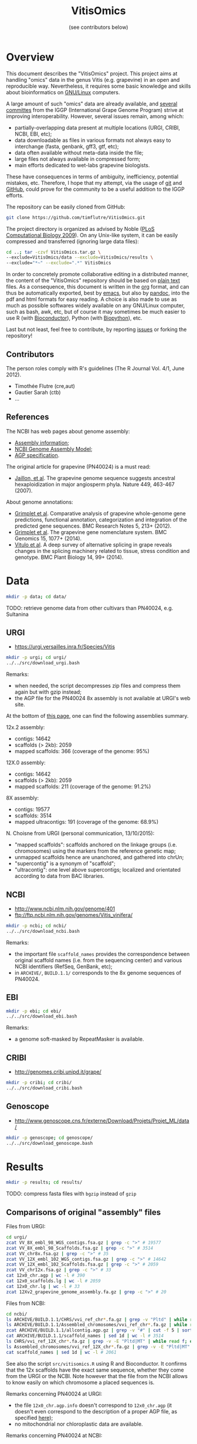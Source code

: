 #+title: VitisOmics
#+author: (see contributors below)

# see https://github.com/timflutre/perso/blob/master/emacs
#+latex_header: \setlength{\parindent}{0pt}
#+latex_header: \textwidth 17cm
#+latex_header: \oddsidemargin 0.5cm
#+latex_header: \evensidemargin 0.5cm

* Overview
This document describes the "VitisOmics" project.
This project aims at handling "omics" data in the genus Vitis (e.g. grapevine) in an open and reproducible way.
Nevertheless, it requires some basic knowledge and skills about bioinformatics on [[https://en.wikipedia.org/wiki/Linux][GNU/Linux]] computers.

A large amount of such "omics" data are already available, and [[http://www.vitaceae.org/index.php/Genome_Sequencing][several]] [[http://www.vitaceae.org/index.php/Annotation][committes]] from the IGGP (International Grape Genome Program) strive at improving interoperability.
However, several issues remain, among which:
- partially-overlapping data present at multiple locations (URGI, CRIBI, NCBI, EBI, etc);
- data downloadable as files in various formats not always easy to interchange (fasta, genbank, gff3, gtf, etc);
- data often available without meta-data inside the file;
- large files not always available in compressed form;
- main efforts dedicated to wet-labs grapevine biologists.
These have consequences in terms of ambiguity, inefficiency, potential mistakes, etc.
Therefore, I hope that my attempt, via the usage of [[http://www.git-scm.com/book/en/v2][git]] and [[https://github.com/timflutre/VitisOmics][GitHub]], could prove for the community to be a useful addition to the IGGP efforts.

The repository can be easily cloned from GitHub:
#+begin_src sh
git clone https://github.com/timflutre/VitisOmics.git
#+end_src

The project directory is organized as advised by Noble ([[http://dx.doi.org/10.1371/journal.pcbi.1000424][PLoS Computational Biology 2009]]).
On any Unix-like system, it can be easily compressed and transferred (ignoring large data files):
#+begin_src sh
cd ..; tar -czvf VitisOmics.tar.gz \
--exclude=VitisOmics/data --exclude=VitisOmics/results \
--exclude="*~" --exclude=".*" VitisOmics
#+end_src

In order to concretely promote collaborative editing in a distributed manner, the content of the "VitisOmics" repository should be based on [[https://en.wikipedia.org/wiki/Plain_text][plain text]] files.
As a consequence, this document is written in the [[http://orgmode.org/][org]] format, and can thus be automatically exported, best by [[https://www.gnu.org/software/emacs/][emacs]], but also by [[http://pandoc.org/][pandoc]], into the pdf and html formats for easy reading.
A choice is also made to use as much as possible softwares widely available on any GNU/Linux computer, such as bash, awk, etc, but of course it may sometimes be much easier to use R (with [[http://www.bioconductor.org/][Bioconductor]]), Python (with [[http://biopython.org/][Biopython]]), etc.

Last but not least, feel free to contribute, by reporting [[https://github.com/timflutre/VitisOmics/issues][issues]] or forking the repository!

** Contributors

The person roles comply with R's guidelines (The R Journal Vol. 4/1, June 2012).

- Timothée Flutre (cre,aut)
- Gautier Sarah (ctb)
- ...

** References
The NCBI has web pages about genome assembly:
- [[http://www.ncbi.nlm.nih.gov/assembly/basics/][Assembly information]];
- [[http://www.ncbi.nlm.nih.gov/assembly/model/][NCBI Genome Assembly Model]];
- [[http://www.ncbi.nlm.nih.gov/assembly/agp/AGP_Specification/][AGP specification]].

The original article for grapevine (PN40024) is a must read:
- [[http://dx.doi.org/10.1038/nature06148][Jaillon, et al]]. The grapevine genome sequence suggests ancestral hexaploidization in major angiosperm phyla. Nature 449, 463-467 (2007).

About genome annotations:
- [[http://dx.doi.org/10.1186/1756-0500-5-213][Grimplet et al]]. Comparative analysis of grapevine whole-genome gene predictions, functional annotation, categorization and integration of the predicted gene sequences. BMC Research Notes 5, 213+ (2012).
- [[http://dx.doi.org/10.1186/1471-2164-15-1077][Grimplet et al]]. The grapevine gene nomenclature system. BMC Genomics 15, 1077+ (2014).
- [[http://dx.doi.org/10.1186/1471-2229-14-99][Vitulo et al]]. A deep survey of alternative splicing in grape reveals changes in the splicing machinery related to tissue, stress condition and genotype. BMC Plant Biology 14, 99+ (2014).

* Data
#+begin_src sh
mkdir -p data; cd data/
#+end_src

TODO: retrieve genome data from other cultivars than PN40024, e.g. Sultanina

** URGI
- https://urgi.versailles.inra.fr/Species/Vitis

#+begin_src sh
mkdir -p urgi; cd urgi/
../../src/download_urgi.bash
#+end_src

Remarks:
- when needed, the script decompresses zip files and compress them again but with gzip instead;
- the AGP file for the PN40024 8x assembly is not available at URGI's web site.

At the bottom of [[https://urgi.versailles.inra.fr/Species/Vitis][this page]], one can find the following assemblies summary.

12x.2 assembly:
- contigs: 14642
- scaffolds (> 2kb): 2059
- mapped scaffolds: 366 (coverage of the genome: 95%)

12X.0 assembly:
- contigs: 14642
- scaffolds (> 2kb): 2059
- mapped scaffolds: 211 (coverage of the genome: 91.2%)

8X assembly:
- contigs: 19577
- scaffolds: 3514
- mapped ultracontigs: 191 (coverage of the genome: 68.9%)

N. Choisne from URGI (personal communication, 13/10/2015):
- "mapped scaffolds": scaffolds anchored on the linkage groups (i.e. chromosomes) using the markers from the reference genetic map;
- unmapped scaffolds hence are unanchored, and gathered into chrUn;
- "supercontig" is a synonym of "scaffold";
- "ultracontig": one level above supercontigs; localized and orientated according to data from BAC libraries.

** NCBI
- http://www.ncbi.nlm.nih.gov/genome/401
- ftp://ftp.ncbi.nlm.nih.gov/genomes/Vitis_vinifera/

#+begin_src sh
mkdir -p ncbi; cd ncbi/
../../src/download_ncbi.bash
#+end_src

Remarks:
- the important file =scaffold_names= provides the correspondence between original scaffold names (i.e. from the sequencing center) and various NCBI identifiers (RefSeq, GenBank, etc);
- in =ARCHIVE/=, =BUILD.1.1/= corresponds to the 8x genome sequences of PN40024.

** EBI

#+begin_src sh
mkdir -p ebi; cd ebi/
../../src/download_ebi.bash
#+end_src

Remarks:
- a genome soft-masked by RepeatMasker is available.

** CRIBI
- http://genomes.cribi.unipd.it/grape/

#+begin_src sh
mkdir -p cribi; cd cribi/
../../src/download_cribi.bash
#+end_src

** Genoscope
- http://www.genoscope.cns.fr/externe/Download/Projets/Projet_ML/data/

#+begin_src sh
mkdir -p genoscope; cd genoscope/
../../src/download_genoscope.bash
#+end_src

* Results
#+begin_src sh
mkdir -p results; cd results/
#+end_src

TODO: compress fasta files with =bgzip= instead of =gzip=

** Comparisons of original "assembly" files
Files from URGI:
#+begin_src sh
cd urgi/
zcat VV_8X_embl_98_WGS_contigs.fsa.gz | grep -c ">" # 19577
zcat VV_8X_embl_98_Scaffolds.fsa.gz | grep -c ">" # 3514
zcat VV_chr8x.fsa.gz | grep -c ">" # 35
zcat VV_12X_embl_102_WGS_contigs.fsa.gz | grep -c ">" # 14642
zcat VV_12X_embl_102_Scaffolds.fsa.gz | grep -c ">" # 2059
zcat VV_chr12x.fsa.gz | grep -c ">" # 33
cat 12x0_chr.agp | wc -l # 390
cat 12x0_scaffolds.lg | wc -l # 2059
cat 12x0_chr.lg | wc -l # 33
zcat 12Xv2_grapevine_genome_assembly.fa.gz | grep -c ">" # 20
#+end_src

Files from NCBI:
#+begin_src sh
cd ncbi/
ls ARCHIVE/BUILD.1.1/CHRS/vvi_ref_chr*.fa.gz | grep -v "Pltd" | while read f; do zcat $f; done | grep -c ">" # 3514
ls ARCHIVE/BUILD.1.1/Assembled_chromosomes/vvi_ref_chr*.fa.gz | while read f; do zcat $f; done | grep -c ">" # 19
zcat ARCHIVE/BUILD.1.1/allcontig.agp.gz | grep -v "#" | cut -f 5 | sort | uniq -c # F=1 N=16063 W=19577
cat ARCHIVE/BUILD.1.1/scaffold_names | sed 1d | wc -l # 3514
ls CHRS/vvi_ref_12X_chr*.fa.gz | grep -v -E "Pltd|MT" | while read f; do zcat $f; done | grep -c ">" # 2059
ls Assembled_chromosomes/vvi_ref_12X_chr*.fa.gz | grep -v -E "Pltd|MT" | while read f; do zcat $f; done | grep -c ">" # 19
cat scaffold_names | sed 1d | wc -l # 2061
#+end_src

See also the script =src/vitisomics.R= using R and Bioconductor.
It confirms that the 12x scaffolds have the exact same sequence, whether they come from the URGI or the NCBI.
Note however that the file from the NCBI allows to know easily on which chromosome a placed sequences is.

Remarks concerning PN40024 at URGI:
- the file =12x0_chr.agp.info= doesn't correspond to =12x0_chr.agp= (it doesn't even correspond to the description of a proper AGP file, as specified [[http://www.ncbi.nlm.nih.gov/assembly/agp/AGP_Specification/version-1.1/][here]]);
- no mitochondrial nor chloroplastic data are available.

Remarks concerning PN40024 at NCBI:
- contig =NC_007957.1= in =ARCHIVE/BUILD.1.1/allcontig.agp.gz= (with =fragment_type=F= for "finished") corresponds to the chloroplast;
- =scaffold_names= contains all 2059 scaffolds of nuclear DNA as well as the assembled genome of the mitochondria and the chloroplast.

For its build 1.1 (corresponding to the 8x sequences of the PN40024 variety), the NCBI has one file per assembled chromosome.
However, all unlocalized and unplaced scaffolds are gathered in a single file =chrUn=.
This is not the case at URGI which has unlocalized scaffolds in files as =chr3_random= and a =chrUn_random= file with all unplaced scaffolds (and only them).
Unfortunately, the NCBI has the annotation of the 8x (in the GenBank format), but the URGI hasn't.

** Manipulations of files from URGI
#+begin_src sh
mkdir -p urgi; cd urgi/
#+end_src

*** Reformat sequence headers for =VITVI_PN40024_8x_chroms_URGI=
Launch script:
#+begin_src sh
ln -s ../../data/urgi/VV_chr8x.fsa.gz .
echo "../../src/reformat_VV_chr8x.bash" \
  | qsub -cwd -j y -V -N reformat_VV_chr8x -q normal.q
#+end_src

Check:
#+begin_src sh
zcat VV_chr8x.fsa.gz | wc -l # 8291865
zcat VV_chr8x.fsa.gz | grep -c ">" # 35
zcat VITVI_PN40024_8x_chroms_URGI.fa.gz | wc -l # 8291865
zcat VITVI_PN40024_8x_chroms_URGI.fa.gz | grep -c ">" # 35
diff <(zcat VV_chr8x.fsa.gz) <(zcat VITVI_PN40024_8x_chroms_URGI.fa.gz)
#+end_src

Only the headers differ, not the sequences, so everything is fine.

Basic stats:
#+begin_src sh
zcat VITVI_PN40024_8x_chroms_URGI.fa.gz | md5sum # 4b6ea1cb4ff189ac587fa269077885b5
#+end_src

Length of each sequence:
#+begin_src sh
zcat VITVI_PN40024_8x_chroms_URGI.fa.gz \
  | awk 'BEGIN{RS=">"} {split($0,a,"\n"); 
if(length(a)==0)next; 
sum=0; for(i=2;i<=length(a);++i){sum+=length(a[i])}; 
print a[1]": "sum; sumTot+=sum} END{print sumTot}'
#+end_src

| header                                                                                 | length (bp) |
|----------------------------------------------------------------------------------------+-------------|
| chr1 CU462738\vert{}Vitis vinifera\vert{}PN40024\vert{}assembly8x\vert{}chromosome_1   |    15630816 |
| chr10 CU462747\vert{}Vitis vinifera\vert{}PN40024\vert{}assembly8x\vert{}chromosome_10 |     9647040 |
| chr10_random                                                                           |     2206354 |
| chr11 CU462748\vert{}Vitis vinifera\vert{}PN40024\vert{}assembly8x\vert{}chromosome_11 |    13936303 |
| chr11_random                                                                           |     1958407 |
| chr12 CU462749\vert{}Vitis vinifera\vert{}PN40024\vert{}assembly8x\vert{}chromosome_12 |    18540817 |
| chr12_random                                                                           |     2826407 |
| chr13 CU462750\vert{}Vitis vinifera\vert{}PN40024\vert{}assembly8x\vert{}chromosome_13 |    15191948 |
| chr13_random                                                                           |     1580403 |
| chr14 CU462751\vert{}Vitis vinifera\vert{}PN40024\vert{}assembly8x\vert{}chromosome_14 |    19480434 |
| chr14_random                                                                           |     5432426 |
| chr15 CU462752\vert{}Vitis vinifera\vert{}PN40024\vert{}assembly8x\vert{}chromosome_15 |     7693613 |
| chr15_random                                                                           |     4297576 |
| chr16 CU462753\vert{}Vitis vinifera\vert{}PN40024\vert{}assembly8x\vert{}chromosome_16 |     8158851 |
| chr16_random                                                                           |     4524411 |
| chr17 CU462754\vert{}Vitis vinifera\vert{}PN40024\vert{}assembly8x\vert{}chromosome_17 |    13059092 |
| chr17_random                                                                           |     1763011 |
| chr18 CU462755\vert{}Vitis vinifera\vert{}PN40024\vert{}assembly8x\vert{}chromosome_18 |    19691255 |
| chr18_random                                                                           |     5949186 |
| chr19 CU462756\vert{}Vitis vinifera\vert{}PN40024\vert{}assembly8x\vert{}chromosome_19 |    14071813 |
| chr19_random                                                                           |     1912523 |
| chr1_random                                                                            |     5496190 |
| chr2 CU462739\vert{}Vitis vinifera\vert{}PN40024\vert{}assembly8x\vert{}chromosome_2   |    17603400 |
| chr2_random                                                                            |       60809 |
| chr3 CU462740\vert{}Vitis vinifera\vert{}PN40024\vert{}assembly8x\vert{}chromosome_3   |    10186927 |
| chr3_random                                                                            |     1343266 |
| chr4 CU462741\vert{}Vitis vinifera\vert{}PN40024\vert{}assembly8x\vert{}chromosome_4   |    19293076 |
| chr5 CU462742\vert{}Vitis vinifera\vert{}PN40024\vert{}assembly8x\vert{}chromosome_5   |    23428299 |
| chr6 CU462743\vert{}Vitis vinifera\vert{}PN40024\vert{}assembly8x\vert{}chromosome_6   |    24148918 |
| chr7 CU462744\vert{}Vitis vinifera\vert{}PN40024\vert{}assembly8x\vert{}chromosome_7   |    15233747 |
| chr7_random                                                                            |      176143 |
| chr8 CU462745\vert{}Vitis vinifera\vert{}PN40024\vert{}assembly8x\vert{}chromosome_8   |    21557227 |
| chr8_random                                                                            |       12125 |
| chr9 CU462746\vert{}Vitis vinifera\vert{}PN40024\vert{}assembly8x\vert{}chromosome_9   |    16532244 |
| chrUn_random                                                                           |   154883714 |
| total                                                                                  |   497508771 |

*** Reformat sequence headers for =VITVI_PN40024_12x_v0_scaffolds_EMBL_r102=
Launch script:
#+begin_src sh
ln -s ../../data/urgi/VV_12X_embl_102_Scaffolds.fsa.gz .
echo "../../src/reformat_VV_12X_embl_102_Scaffolds.bash" \
  | qsub -cwd -j y -V -N reformat_VV_12X_embl_102_Scaffolds -q normal.q
#+end_src

Check:
#+begin_src sh
zcat VV_12X_embl_102_Scaffolds.fsa.gz | wc -l # 8091565
zcat VV_12X_embl_102_Scaffolds.fsa.gz | grep -c ">" # 2059
zcat VITVI_PN40024_12x_v0_scaffolds_EMBL_r102.fa.gz | wc -l # 8091565
zcat VITVI_PN40024_12x_v0_scaffolds_EMBL_r102.fa.gz | grep -c ">" # 2059
diff <(zcat VV_12X_embl_102_Scaffolds.fsa.gz) <(zcat VITVI_PN40024_12x_v0_scaffolds_EMBL_r102.fa.gz)
#+end_src

Only the headers differ, not the sequences, so everything is fine.

Basic stats:
#+begin_src sh
zcat VITVI_PN40024_12x_v0_scaffolds_EMBL_r102.fa.gz | md5sum # 4fa2432d7a66c019c7cb41ee4d0cb7bc
zcat VITVI_PN40024_12x_v0_scaffolds_EMBL_r102.fa.gz | grep -v ">" | md5sum # df5cdb0c6f73cb133261905374cdf2f2
#+end_src

*** Reformat sequence headers for =VITVI_PN40024_12x_v0_chroms_URGI=
Launch script:
#+begin_src sh
ln -s ../../data/urgi/VV_chr12x.fsa.gz .
echo "../../src/reformat_VV_chr12x.bash" \
  | qsub -cwd -j y -V -N reformat_VV_chr12x -q normal.q
#+end_src

Check:
#+begin_src sh
zcat VV_chr12x.fsa.gz | wc -l # 8240706
zcat VV_chr12x.fsa.gz | grep -c ">" # 33
zcat VITVI_PN40024_12x_v0_chroms_URGI.fa.gz | wc -l # 8240706
zcat VITVI_PN40024_12x_v0_chroms_URGI.fa.gz | grep -c ">" # 33
diff <(zcat VV_chr12x.fsa.gz) <(zcat VITVI_PN40024_12x_v0_chroms_URGI.fa.gz)
#+end_src

Only the headers differ, not the sequences, so everything is fine.

Basic stats:
#+begin_src sh
zcat VITVI_PN40024_12x_v0_chroms_URGI.fa.gz | md5sum # eff315994fafe35333462b9595e10ce5
#+end_src

*** Reformat sequence headers for =VITVI_PN40024_12x_v2_chroms_URGI=
Launch script:
#+begin_src sh
ln -s ../../data/urgi/12Xv2_grapevine_genome_assembly.fa.gz .
echo "../../src/reformat_12Xv2_grapevine_genome_assembly.bash" \
  | qsub -cwd -j y -V -N reformat_12Xv2_grapevine_genome_assembly -q normal.q
#+end_src

Check:
#+begin_src sh
zcat 12Xv2_grapevine_genome_assembly.fa.gz | wc -l # 8103449
zcat 12Xv2_grapevine_genome_assembly.fa.gz | grep -c ">" # 20
zcat VITVI_PN40024_12x_v2_chroms_URGI.fa.gz | wc -l # 8103449
zcat VITVI_PN40024_12x_v2_chroms_URGI.fa.gz | grep -c ">" # 20
diff <(zcat 12Xv2_grapevine_genome_assembly.fa.gz) <(zcat VITVI_PN40024_12x_v2_chroms_URGI.fa.gz)
#+end_src

Only the headers differ, not the sequences, so everything is fine.

Basic stats:
#+begin_src sh
zcat VITVI_PN40024_12x_v2_chroms_URGI.fa.gz | md5sum # 4e487c28eaf19ef59b0b6128b73935af
#+end_src

Length of each sequence:
#+begin_src sh
zcat VITVI_PN40024_12x_v2_chroms_URGI.fa.gz \
  | awk 'BEGIN{RS=">"} {split($0,a,"\n"); 
if(length(a)==0)next; 
sum=0; for(i=2;i<=length(a);++i){sum+=length(a[i])}; 
print a[1]": "sum; sumTot+=sum} END{print sumTot}'
#+end_src

| header                                                  | length (bp) |
|---------------------------------------------------------+-------------|
| chr1 Vitis vinifera\vert{}PN40024\vert{}assembly12x.2   |    24233538 |
| chr2 Vitis vinifera\vert{}PN40024\vert{}assembly12x.2   |    18891843 |
| chr3 Vitis vinifera\vert{}PN40024\vert{}assembly12x.2   |    20695524 |
| chr4 Vitis vinifera\vert{}PN40024\vert{}assembly12x.2   |    24711646 |
| chr5 Vitis vinifera\vert{}PN40024\vert{}assembly12x.2   |    25650743 |
| chr6 Vitis vinifera\vert{}PN40024\vert{}assembly12x.2   |    22645733 |
| chr7 Vitis vinifera\vert{}PN40024\vert{}assembly12x.2   |    27355740 |
| chr8 Vitis vinifera\vert{}PN40024\vert{}assembly12x.2   |    22550362 |
| chr9 Vitis vinifera\vert{}PN40024\vert{}assembly12x.2   |    23006712 |
| chr10 Vitis vinifera\vert{}PN40024\vert{}assembly12x.2  |    23503040 |
| chr11 Vitis vinifera\vert{}PN40024\vert{}assembly12x.2  |    20118820 |
| chr12 Vitis vinifera\vert{}PN40024\vert{}assembly12x.2  |    24269032 |
| chr13 Vitis vinifera\vert{}PN40024\vert{}assembly12x.2  |    29075116 |
| chr14 Vitis vinifera\vert{}PN40024\vert{}assembly12x.2  |    30274277 |
| chr15 Vitis vinifera\vert{}PN40024\vert{}assembly12x.2  |    20304914 |
| chr16 Vitis vinifera\vert{}PN40024\vert{}assembly12x.2  |    23572818 |
| chr17 Vitis vinifera\vert{}PN40024\vert{}assembly12x.2  |    18691847 |
| chr18 Vitis vinifera\vert{}PN40024\vert{}assembly12x.2  |    34568450 |
| chr19 Vitis vinifera\vert{}PN40024\vert{}assembly12x.2  |    24695667 |
| chrUkn Vitis vinifera\vert{}PN40024\vert{}assembly12x.2 |    27389308 |
| total                                                   |   486205130 |

*** Format =VITVI_PN40024_12x_v0_chroms_URGI= for BLAST
TODO: change Vvin to VITVI
Launch:
#+begin_src sh
echo "../../src/blast_format.bash VITVI_PN40024_12x_v0_chroms_URGI.fa.gz" \
  | qsub -cwd -j y -V -N blast_format_VITVI_PN40024_12x_v0_chroms_URGI -q normal.q
#+end_src

*** Index =VITVI_PN40024_12x_v0_chroms_URGI= for BWA
Launch:
#+begin_src sh
echo "../../src/bwa_index_VITVI_PN40024_12x_v0_chroms_URGI.bash" \
  | qsub -cwd -j y -V -N bwa_index_VITVI_PN40024_12x_v0_chroms_URGI -q normal.q
#+end_src

*** Index =VITVI_PN40024_12x_v2_chroms_URGI= for BWA
Launch:
#+begin_src sh
echo "../../src/bwa_index_VITVI_PN40024_12x_v2_chroms_URGI.bash" \
  | qsub -cwd -j y -V -N bwa_index_VITVI_PN40024_12x_v2_chroms_URGI -q normal.q
#+end_src

*** Prepare =VITVI_PN40024_12x_v2_chroms_URGI= for SAMtools and Picard
Make an index as well as a SAM header.

Launch:
#+begin_src sh
echo "../../src/samtools-picard_prep_VITVI_PN40024_12x_v2_chroms_URGI.bash" \
  | qsub -cwd -j y -V -N samtools-picard_prep_VITVI_PN40024_12x_v2_chroms_URGI -q normal.q
#+end_src

*** Index =VITVI_PN40024_12x_v0_chroms_URGI= for Bowtie2
Launch:
#+begin_src sh
echo "../../src/bowtie2_index_VITVI_PN40024_12x_v0_chroms_URGI.bash" \
  | qsub -cwd -j y -V -N bowtie2_build_VITVI_PN40024_12x_v0_chroms_URGI -q normal.q
#+end_src

*** Index =VITVI_PN40024_12x_v2_chroms_URGI= for Bowtie2
Launch:
#+begin_src sh
echo "../../src/bowtie2_index_VITVI_PN40024_12x_v2_chroms_URGI.bash" \
  | qsub -cwd -j y -V -N bowtie2_build_VITVI_PN40024_12x_v2_chroms_URGI -q normal.q
#+end_src

*** Index =VITVI_PN40024_12x_v2_chroms_URGI= for Bowtie2 compatible with Tassel
Tassel requires numbers as chromosome identifiers.

Launch:
#+begin_src sh
echo "../../src/bowtie2_index_VITVI_PN40024_12x_v2_chroms_URGI_for_Tassel.bash" \
  | qsub -cwd -j y -V -N bowtie2_build_VITVI_PN40024_12x_v2_chroms_URGI_for_Tassel -q normal.q
#+end_src

*** Translate CRIBI annotations from 12X.0 to 12X.2
Requirement: use or write a script taking as input the 12X.0 GFF3 file as well as the 12.0-12.2 AGP file, and returns as output the 12X.2 GFF3 file

The URGI provides the following AGP file: =golden_path_V2_111113_allChr.csv=.
Unfortunately, after looking at the official [[https://www.ncbi.nlm.nih.gov/assembly/agp/AGP_Specification/][specification]] of the AGP format, the URGI file doesn't seem to be valid, neither for version 1.1, nor 2.2.
After contacting URGI, they told me they were working on it (October 2015).

Another [[https://github.com/SouthGreenPlatform/utils/tree/master/transpose_annotation][script]] was developped by G. Sarah, but it suffers from several [[https://github.com/SouthGreenPlatform/utils/issues/1][issues]].

TODO: test [[http://crossmap.sourceforge.net/][CrossMap]]

*** Convert SNP data of the 18K Illumina chip from xls to csv
TODO

** Manipulations of files from NCBI
#+begin_src sh
mkdir -p ncbi; cd ncbi/
#+end_src

*** Reformat sequence headers for =VITVI_PN40024_8x_scaffolds_NCBI=
Launch script:
#+begin_src sh
ls ../../data/ncbi/ARCHIVE/BUILD.1.1/CHRS/vvi_ref_chr*.fa.gz | grep -v -E "Pltd" | while read f; do ln -s $f .; done
echo "../../src/reformat_scaffs_NCBI-8x.bash" \
  | qsub -cwd -j y -V -N reformat_scaffs_NCBI-8x -q normal.q
#+end_src

Check:
#+begin_src sh
\ls vvi_ref_chr* | while read f; do zcat $f; done | wc -l # 6963886
\ls vvi_ref_chr* | while read f; do zcat $f; done | grep -c ">" # 3514
zcat VITVI_PN40024_8x_scaffolds_NCBI.fa.gz | wc -l # 6963886
zcat VITVI_PN40024_8x_scaffolds_NCBI.fa.gz | grep -c ">" # 3514
diff <(\ls -v vvi_ref_chr* | while read f; do zcat $f; done) <(zcat VITVI_PN40024_8x_scaffolds_NCBI.fa.gz)
#+end_src

Only the headers differ, not the sequences, so everything is fine.

Basic stats:
#+begin_src sh
zcat VITVI_PN40024_8x_scaffolds_NCBI.fa.gz | md5sum # a66f86ab2d89eb582935454ae3b7a49d
#+end_src

*** Reformat sequence headers for =VITVI_PN40024_12x_v0_scaffolds_NCBI=
Launch script:
#+begin_src sh
ls ../../data/ncbi/CHRS/vvi_ref_12X_chr*.fa.gz | grep -v -E "Pltd|MT" | while read f; do ln -s $f .; done
echo "../../src/reformat_scaffs_NCBI-12x.bash" \
  | qsub -cwd -j y -V -N reformat_scaffs_NCBI-12x -q normal.q
#+end_src

Check:
#+begin_src sh
\ls vvi_ref_12X_chr* | while read f; do zcat $f; done | wc -l # 6934292
\ls vvi_ref_12X_chr* | while read f; do zcat $f; done | grep -c ">" # 2059
zcat VITVI_PN40024_12x_v0_scaffolds_NCBI.fa.gz | wc -l # 6934292
zcat VITVI_PN40024_12x_v0_scaffolds_NCBI.fa.gz | grep -c ">" # 2059
diff <(\ls -v vvi_ref_12X_chr* | while read f; do zcat $f; done) <(zcat VITVI_PN40024_12x_v0_scaffolds_NCBI.fa.gz) | less
#+end_src

Only the headers differ, not the sequences, so everything is fine.

Basic stats:
#+begin_src sh
zcat VITVI_PN40024_12x_v0_scaffolds_NCBI.fa.gz | md5sum # 20fa822ed5679519a20fe768c422a701
zcat VITVI_PN40024_12x_v0_scaffolds_NCBI.fa.gz | grep -v ">" | md5sum # 9ddbb5761fe0e4356c7ef73410011ccb
#+end_src

*** Format =VITVI_PN40024_8x_scaffolds_NCBI= for BLAST
Launch:
#+begin_src sh
echo "../../src/blast_format.bash VITVI_PN40024_8x_scaffolds_NCBI.fa.gz" \
  | qsub -cwd -j y -V -N blast_format_VITVI_PN40024_8x_scaffolds_NCBI -q normal.q
#+end_src

*** Format =VITVI_PN40024_12x_v0_scaffolds_NCBI= for BLAST
Launch:
#+begin_src sh
echo "../../src/blast_format.bash VITVI_PN40024_12x_v0_scaffolds_NCBI.fa.gz" \
  | qsub -cwd -j y -V -N blast_format_VITVI_PN40024_12x_v0_scaffolds_NCBI -q normal.q
#+end_src

*** Convert =gbs= files to =GFF3=
Check that there is one =LOCUS= entry per scaffold:
#+begin_src sh
ls ../../data/ncbi/ARCHIVE/BUILD.1.1/CHRS/vvi_ref_chr*.gbs.gz | grep -v "Pltd" | while read f; do zcat $f; done | grep -c "LOCUS" # 3514
#+end_src

Use the [[https://github.com/bioperl/bioperl-live/blob/master/scripts/Bio-DB-GFF/bp_genbank2gff3.pl][bp_genbank2gff3.pl]] script from [[http://www.bioperl.org/wiki/Main_Page][BioPerl]]:
#+begin_src sh
zcat ../../../data/ncbi/ARCHIVE/BUILD.1.1/CHRS/vvi_ref_chr1.gbs.gz | bp_genbank2gff3.pl -in stdin -out stdout | gzip > vvi_ref_chr1.gff3.gz
# Error::throw
# Bio::Root::Root::throw /usr/local/share/perl5/Bio/Root/Root.pm:449
# Bio::SeqFeature::Tools::Unflattener::unflatten_seq /usr/local/share/perl5/Bio/SeqFeature/Tools/Unflattener.pm:1636
# main::unflatten_seq /usr/local/bin/bp_genbank2gff3.pl:1030
# /usr/local/bin/bp_genbank2gff3.pl:504
#+end_src

Use the [[https://github.com/jorvis/biocode/blob/master/gff/convert_genbank_to_gff3.py][convert_genbank_to_gff3.py]] script from [[https://github.com/jorvis/biocode][biocode]]:
#+begin_src sh
zcat ../../data/ncbi/ARCHIVE/BUILD.1.1/CHRS/vvi_ref_chr1.gbs.gz > vvi_ref_8x_chr1.gbs
convert_genbank_to_gff3.py -i vvi_ref_8x_chr1.gbs -o vvi_ref_8x_chr1.gff3 --no_fasta
#   File "convert_genbank_to_gff3.py", line 196, in <module> main()
#   File "convert_genbank_to_gff3.py", line 95, in main
#     locus_tag = feat.qualifiers['locus_tag'][0]
# KeyError: 'locus_tag'
#+end_src

Additional remarks:
- it is written in Python;
- it uses Biopython, but also custom libraries;
- it is on GitHub;
- it doesn't handle gzipped file as input;
- it skips features not from type gene, mRNA, tRNA, rRNA and CDS.

Use the =GFF= library from [[https://github.com/chapmanb/bcbb/tree/master/gff][BCBio]] (not yet integrated into Biopython) as explained [[http://biopython.org/wiki/GFF_Parsing#Converting_other_formats_to_GFF3][here]]:
#+begin_src sh
zcat ../../data/ncbi/ARCHIVE/BUILD.1.1/CHRS/vvi_ref_chr1.gbs.gz > vvi_ref_8x_chr1.gbs
genbank_to_gff.py vvi_ref_8x_chr1.gbs
#+end_src

Remarks:
- the =sequence-region= are interspersed in the output file;
- what does the first data line correspond to, with source =annotation=?
- the source is present in the output as a feature;
- why is =feature = added in the 2nd field?
- why is it written =db_xref= instead of =Dbxref= (from official specification)?
- same for =note= instead of =Note=?
- exons seem to have 2nd field as =feature mRNA=

TODO: Use gffutils ([[http://pythonhosted.org/gffutils/contents.html][doc]], [[https://github.com/daler/gffutils][code]])

TODO: Use a custom script based on [[http://www.biopython.org/wiki/SeqIO][Biopython]] only:
#+begin_src sh
genbank2gff3.py -i ../../data/ncbi/ARCHIVE/BUILD.1.1/CHRS/vvi_ref_chr1.gbs.gz -o vvi_ref_8x_chr1.gff.gz -t 29760 -g "NCBI 1.1" -s Genbank
#+end_src

TODO: check for "pseudo" but empty

** Creation of R/Bioconductor packages
- http://www.bioconductor.org/
- Huber, W. et al. Orchestrating high-throughput genomic analysis with bioconductor. Nature Methods 12, 115-121 (2015). URL http://dx.doi.org/10.1038/nmeth.3252.

TODO: see [[http://www.bioconductor.org/packages/release/bioc/html/AnnotationHub.html][AnnotationHub]]

*** BSgenome IGGP12Xv2 package
http://bioconductor.org/packages/release/bioc/html/BSgenome.html

Retrieve the sequence data from URGI:
#+begin_src sh
cd results/
mkdir -p make_BSgenome_IGGP12Xv2
cd make_BSgenome_IGGP12Xv2/
ln -s ../../data/urgi/12Xv2_grapevine_genome_assembly.fa.gz .
#+end_src

Split into one chromosome per file (in the headers, discard everything after the first space):
#+begin_src bash
zcat 12Xv2_grapevine_genome_assembly.fa.gz | awk 'BEGIN{RS=">"} {if(NF==0)next; split($0,a,"\n"); split(a[1],b," "); print b[1]; print ">"b[1] > b[1]".fa"; for(i=2;i<length(a);++i){print a[i] >> b[1]".fa"}}'
gzip chr*.fa
#+end_src

Using the latest version of Bioconductor and its BSgenome package, prepare the seed file (=IGGP12Xv2_seed.txt=) by hand as indicated in the [[http://bioconductor.org/packages/release/bioc/vignettes/BSgenome/inst/doc/BSgenomeForge.pdf][vignette]] as well as in the official R [[https://cran.r-project.org/doc/manuals/R-exts.html#The-DESCRIPTION-file][manual]] "Writing R extensions".
Following [[http://dx.doi.org/10.1186/1756-0500-5-494][this article]], I chose the [[http://creativecommons.org/publicdomain/zero/1.0/legalcode][CC0 license]] (present in the R list of licenses in =share/licenses/license.db=).
Following suggestions from Hervé Pagès (Bioconductor staff):
- the =common_name= field can be =Grape=;
- the =organism_biocview= field has to be =Vitis_vinifera= (see  [[http://bioconductor.org/packages/release/BiocViews.html#___Organism][this link]]).

Forge the target package from the seed file:
#+begin_src sh
echo "date; echo \"library(BSgenome); forgeBSgenomeDataPkg(\\\"IGGP12Xv2_seed.txt\\\"); sessionInfo()\" | R --vanilla; date" | qsub -cwd -j y -V -N forge_BSgenome -q normal.q
#+end_src

Build the package and check it:
#+begin_src sh
echo "date; R CMD build BSgenome.Vvinifera.URGI.IGGP12Xv2; date" | qsub -cwd -j y -V -N build_BSgenome -q normal.q
echo "date; R CMD check BSgenome.Vvinifera.URGI.IGGP12Xv2_0.1.tar.gz; date" | qsub -cwd -j y -V -N check_BSgenome -q normal.q
#+end_src

The target package is now ready to be installed:
#+begin_src sh
R CMD INSTALL BSgenome.Vvinifera.URGI.IGGP12Xv2_0.1.tar.gz
#+end_src

A.-F. Adam-Blondon (INRA, member of IGGP) and other colleagues also from INRA gave positive feedback.
I hence sent the package to the Bioconductor team (Hervé Pagès, maintainer of the BSgenome generic package).
The 12Xv2 package is now available [[http://bioconductor.org/packages/release/data/annotation/html/BSgenome.Vvinifera.URGI.IGGP12Xv2.html][here]], and it also appears in [[http://bioconductor.org/packages/release/BiocViews.html#___Organism][this]] list.

*** BSgenome IGGP12Xv0 package
Similarly as for the 12Xv2 package, retrieve the sequence data from URGI:
#+begin_src sh
cd results/
mkdir -p make_BSgenome_IGGP12Xv0
cd make_BSgenome_IGGP12Xv0/
ln -s ../../data/urgi/VV_chr12x.fsa.gz .
#+end_src

Split into one chromosome per file (headers as =chr1=, =chr1_random=, etc):
#+begin_src bash
zcat VV_chr12x.fsa.gz | awk 'BEGIN{RS=">"} {if(NF==0)next; split($0,a,"\n"); split(a[1],b," "); print b[length(b)]; print ">"b[length(b)] > b[length(b)]".fa"; for(i=2;i<length(a);++i){print a[i] >> b[length(b)]".fa"}}'
gzip chr*.fa
#+end_src

Replace =chrUn= by =chrUkn= to be compatible with the 12Xv2:
#+begin_src sh
zcat chrUn.fa.gz | sed 's/chrUn/chrUkn/' | gzip > chrUkn.fa.gz
diff <(zcat chrUn.fa.gz) <(zcat chrUkn.fa.gz) # check
rm chrUn.fa.gz
#+end_src

Prepare the seed file (=IGGP12Xv0_seed.txt=) using the one for =IGGP12Xv2= as a template.

Forge the target package from the seed file:
#+begin_src sh
echo "date; echo \"library(BSgenome); forgeBSgenomeDataPkg(\\\"IGGP12Xv0_seed.txt\\\"); sessionInfo()\" | R --vanilla; date" | qsub -cwd -j y -V -N forge_BSgenome -q normal.q
#+end_src

Build the package and check it:
#+begin_src sh
echo "date; R CMD build BSgenome.Vvinifera.URGI.IGGP12Xv0; date" | qsub -cwd -j y -V -N build_BSgenome -q normal.q
echo "date; R CMD check BSgenome.Vvinifera.URGI.IGGP12Xv0_0.1.tar.gz; date" | qsub -cwd -j y -V -N check_BSgenome -q normal.q
#+end_src

The target package is now ready to be installed:
#+begin_src sh
R CMD INSTALL BSgenome.Vvinifera.URGI.IGGP12Xv0_0.1.tar.gz
#+end_src

The 12Xv0 package is now available [[http://bioconductor.org/packages/release/data/annotation/html/BSgenome.Vvinifera.URGI.IGGP12Xv0.html][here]].

*** TxDb IGGP12Xv0 package from NCBI annotations
http://www.bioconductor.org/packages/release/bioc/html/GenomicFeatures.html

TODO: use =makeTxDbFromGFF()=
